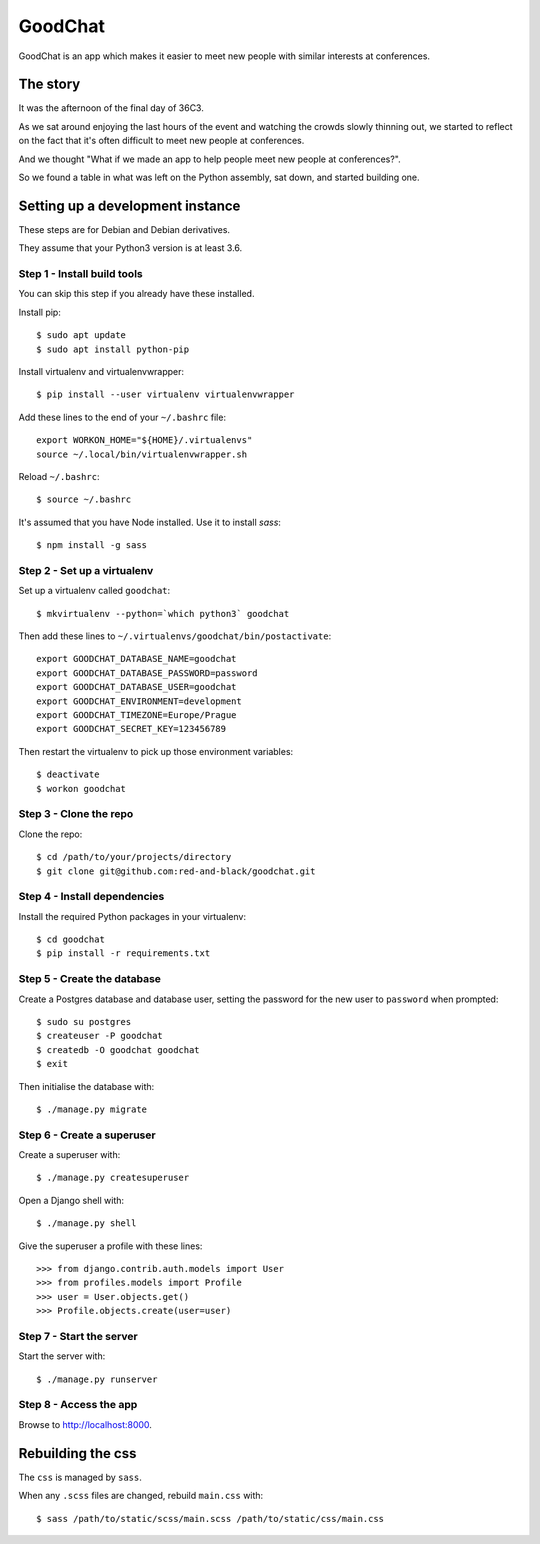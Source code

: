 ========
GoodChat
========

GoodChat is an app which makes it easier to meet new people with similar
interests at conferences.

The story
---------

It was the afternoon of the final day of 36C3.

As we sat around enjoying the last hours of the event and watching the crowds
slowly thinning out, we started to reflect on the fact that it's often
difficult to meet new people at conferences.

And we thought "What if we made an app to help people meet new people at
conferences?".

So we found a table in what was left on the Python assembly, sat down, and
started building one.

Setting up a development instance
---------------------------------

These steps are for Debian and Debian derivatives.

They assume that your Python3 version is at least 3.6.

Step 1 - Install build tools
~~~~~~~~~~~~~~~~~~~~~~~~~~~~

You can skip this step if you already have these installed.

Install pip::

    $ sudo apt update
    $ sudo apt install python-pip

Install virtualenv and virtualenvwrapper::

    $ pip install --user virtualenv virtualenvwrapper

Add these lines to the end of your ``~/.bashrc`` file::

    export WORKON_HOME="${HOME}/.virtualenvs"
    source ~/.local/bin/virtualenvwrapper.sh

Reload ``~/.bashrc``::

    $ source ~/.bashrc

It's assumed that you have Node installed. Use it to install `sass`::

    $ npm install -g sass

Step 2 - Set up a virtualenv
~~~~~~~~~~~~~~~~~~~~~~~~~~~~

Set up a virtualenv called ``goodchat``::

    $ mkvirtualenv --python=`which python3` goodchat

Then add these lines to ``~/.virtualenvs/goodchat/bin/postactivate``::

    export GOODCHAT_DATABASE_NAME=goodchat
    export GOODCHAT_DATABASE_PASSWORD=password
    export GOODCHAT_DATABASE_USER=goodchat
    export GOODCHAT_ENVIRONMENT=development
    export GOODCHAT_TIMEZONE=Europe/Prague
    export GOODCHAT_SECRET_KEY=123456789

Then restart the virtualenv to pick up those environment variables::

    $ deactivate
    $ workon goodchat

Step 3 - Clone the repo
~~~~~~~~~~~~~~~~~~~~~~~

Clone the repo::

    $ cd /path/to/your/projects/directory
    $ git clone git@github.com:red-and-black/goodchat.git

Step 4 - Install dependencies
~~~~~~~~~~~~~~~~~~~~~~~~~~~~~

Install the required Python packages in your virtualenv::

    $ cd goodchat
    $ pip install -r requirements.txt

Step 5 - Create the database
~~~~~~~~~~~~~~~~~~~~~~~~~~~~

Create a Postgres database and database user, setting the password for the new
user to ``password`` when prompted::

    $ sudo su postgres
    $ createuser -P goodchat
    $ createdb -O goodchat goodchat
    $ exit

Then initialise the database with::

    $ ./manage.py migrate

Step 6 - Create a superuser
~~~~~~~~~~~~~~~~~~~~~~~~~~~

Create a superuser with::

    $ ./manage.py createsuperuser

Open a Django shell with::

    $ ./manage.py shell

Give the superuser a profile with these lines::

    >>> from django.contrib.auth.models import User
    >>> from profiles.models import Profile
    >>> user = User.objects.get()
    >>> Profile.objects.create(user=user)

Step 7 - Start the server
~~~~~~~~~~~~~~~~~~~~~~~~~

Start the server with::

    $ ./manage.py runserver

Step 8 - Access the app
~~~~~~~~~~~~~~~~~~~~~~~

Browse to http://localhost:8000.

Rebuilding the css
------------------

The ``css`` is managed by ``sass``.

When any ``.scss`` files are changed, rebuild ``main.css`` with::

    $ sass /path/to/static/scss/main.scss /path/to/static/css/main.css
